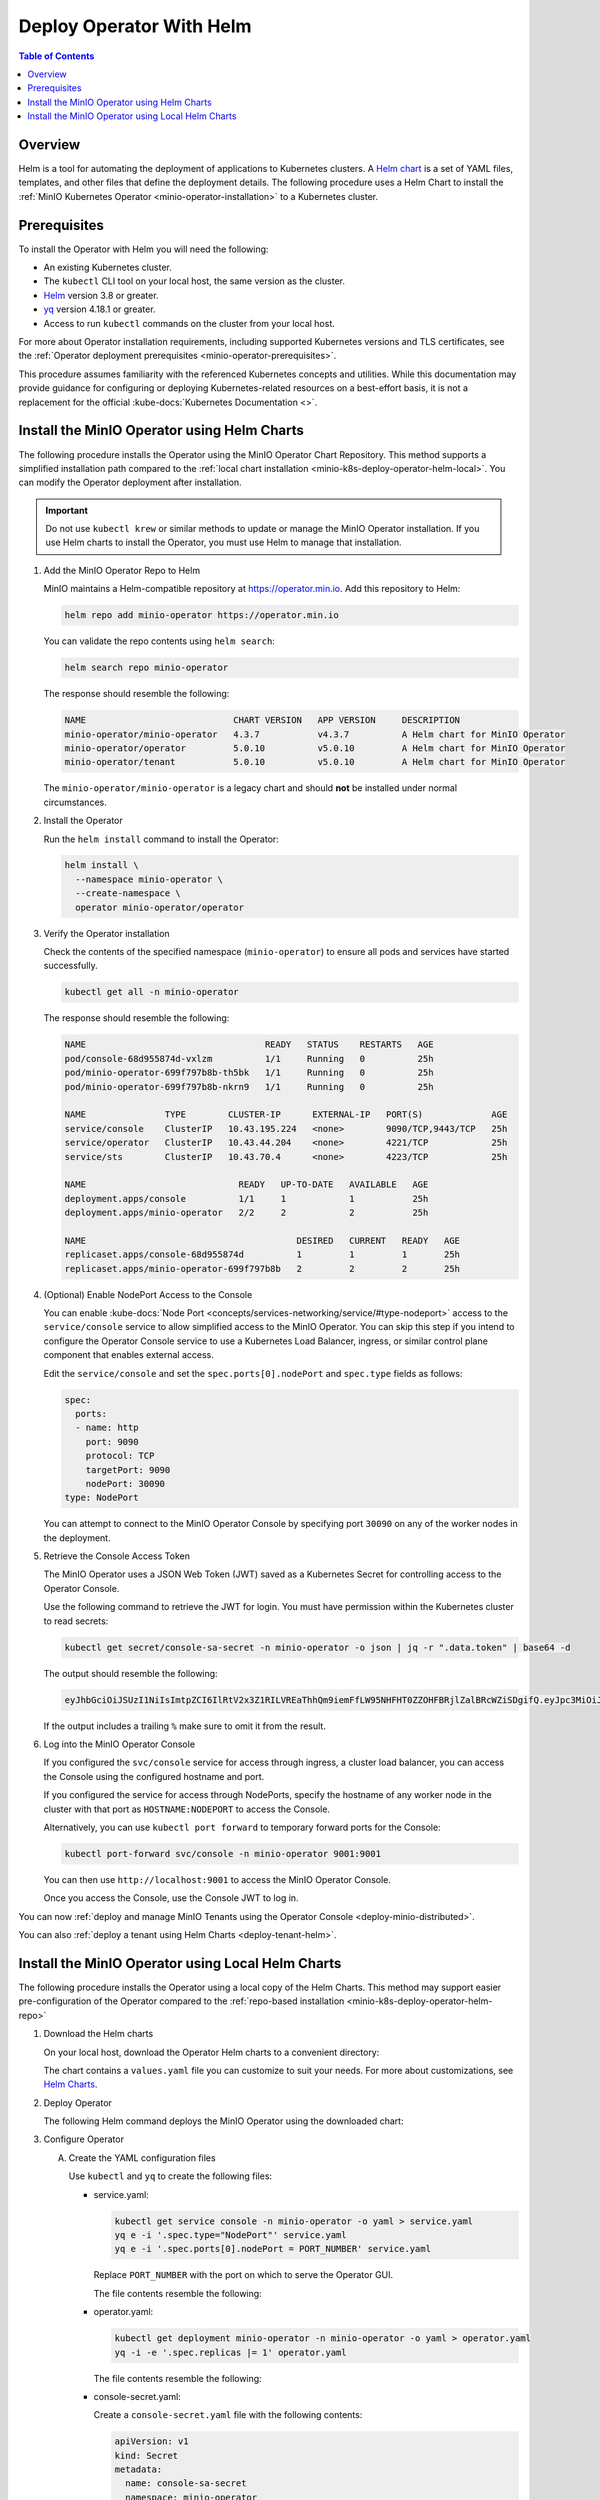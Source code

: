 .. _minio-k8s-deploy-operator-helm:

=========================
Deploy Operator With Helm
=========================

.. default-domain:: minio

.. contents:: Table of Contents
   :local:
   :depth: 2


Overview
--------

Helm is a tool for automating the deployment of applications to Kubernetes clusters.
A `Helm chart <https://helm.sh/docs/topics/charts/>`__ is a set of YAML files, templates, and other files that define the deployment details.
The following procedure uses a Helm Chart to install the :ref:`MinIO Kubernetes Operator <minio-operator-installation>` to a Kubernetes cluster.

Prerequisites
-------------

To install the Operator with Helm you will need the following:

* An existing Kubernetes cluster.
* The ``kubectl`` CLI tool on your local host, the same version as the cluster.
* `Helm <https://helm.sh/docs/intro/install/>`__ version 3.8 or greater.
* `yq <https://github.com/mikefarah/yq/#install>`__ version 4.18.1 or greater.
* Access to run ``kubectl`` commands on the cluster from your local host.

For more about Operator installation requirements, including supported Kubernetes versions and TLS certificates, see the :ref:`Operator deployment prerequisites <minio-operator-prerequisites>`.

This procedure assumes familiarity with the referenced Kubernetes concepts and utilities.
While this documentation may provide guidance for configuring or deploying Kubernetes-related resources on a best-effort basis, it is not a replacement for the official :kube-docs:`Kubernetes Documentation <>`.

.. _minio-k8s-deploy-operator-helm-repo:

Install the MinIO Operator using Helm Charts
--------------------------------------------

The following procedure installs the Operator using the MinIO Operator Chart Repository.
This method supports a simplified installation path compared to the :ref:`local chart installation <minio-k8s-deploy-operator-helm-local>`.
You can modify the Operator deployment after installation.

.. important::

   Do not use ``kubectl krew`` or similar methods to update or manage the MinIO Operator installation.
   If you use Helm charts to install the Operator, you must use Helm to manage that installation.

#. Add the MinIO Operator Repo to Helm

   MinIO maintains a Helm-compatible repository at https://operator.min.io.
   Add this repository to Helm:

   .. code-block:: shell
      :class: copyable

      helm repo add minio-operator https://operator.min.io

   You can validate the repo contents using ``helm search``:

   .. code-block:: shell
      :class: copyable

      helm search repo minio-operator

   The response should resemble the following:

   .. code-block:: shell
      :class: copyable

      NAME                            CHART VERSION   APP VERSION     DESCRIPTION                    
      minio-operator/minio-operator   4.3.7           v4.3.7          A Helm chart for MinIO Operator
      minio-operator/operator         5.0.10          v5.0.10         A Helm chart for MinIO Operator
      minio-operator/tenant           5.0.10          v5.0.10         A Helm chart for MinIO Operator

   The ``minio-operator/minio-operator`` is a legacy chart and should **not** be installed under normal circumstances.

#. Install the Operator

   Run the ``helm install`` command to install the Operator:

   .. code-block:: shell
      :class: copyable

      helm install \
        --namespace minio-operator \
        --create-namespace \
        operator minio-operator/operator
      
#. Verify the Operator installation

   Check the contents of the specified namespace (``minio-operator``) to ensure all pods and services have started successfully.

   .. code-block:: shell
      :class: copyable

      kubectl get all -n minio-operator

   The response should resemble the following:

   .. code-block:: shell

      NAME                                  READY   STATUS    RESTARTS   AGE
      pod/console-68d955874d-vxlzm          1/1     Running   0          25h
      pod/minio-operator-699f797b8b-th5bk   1/1     Running   0          25h
      pod/minio-operator-699f797b8b-nkrn9   1/1     Running   0          25h

      NAME               TYPE        CLUSTER-IP      EXTERNAL-IP   PORT(S)             AGE
      service/console    ClusterIP   10.43.195.224   <none>        9090/TCP,9443/TCP   25h
      service/operator   ClusterIP   10.43.44.204    <none>        4221/TCP            25h
      service/sts        ClusterIP   10.43.70.4      <none>        4223/TCP            25h

      NAME                             READY   UP-TO-DATE   AVAILABLE   AGE
      deployment.apps/console          1/1     1            1           25h
      deployment.apps/minio-operator   2/2     2            2           25h

      NAME                                        DESIRED   CURRENT   READY   AGE
      replicaset.apps/console-68d955874d          1         1         1       25h
      replicaset.apps/minio-operator-699f797b8b   2         2         2       25h

#. (Optional) Enable NodePort Access to the Console

   You can enable :kube-docs:`Node Port <concepts/services-networking/service/#type-nodeport>` access to the ``service/console`` service to allow simplified access to the MinIO Operator.
   You can skip this step if you intend to configure the Operator Console service to use a Kubernetes Load Balancer, ingress, or similar control plane component that enables external access.

   Edit the ``service/console`` and set the ``spec.ports[0].nodePort`` and ``spec.type`` fields as follows:

   .. code-block:: yaml
      
      spec:
        ports:
        - name: http
          port: 9090
          protocol: TCP
          targetPort: 9090
          nodePort: 30090
      type: NodePort
   
   You can attempt to connect to the MinIO Operator Console by specifying port ``30090`` on any of the worker nodes in the deployment.

#. Retrieve the Console Access Token

   The MinIO Operator uses a JSON Web Token (JWT) saved as a Kubernetes Secret for controlling access to the Operator Console.

   Use the following command to retrieve the JWT for login.
   You must have permission within the Kubernetes cluster to read secrets:

   .. code-block:: shell
      :class: copyable

      kubectl get secret/console-sa-secret -n minio-operator -o json | jq -r ".data.token" | base64 -d

   The output should resemble the following:

   .. code-block:: shell

      eyJhbGciOiJSUzI1NiIsImtpZCI6IlRtV2x3Z1RILVREaThhQm9iemFfLW95NHFHT0ZZOHFBRjlZalBRcWZiSDgifQ.eyJpc3MiOiJrdWJlcm5ldGVzL3NlcnZpY2VhY2NvdW50Iiwia3ViZXJuZXRlcy5pby9zZXJ2aWNlYWNjb3VudC9uYW1lc3BhY2UiOiJtaW5pby1vcGVyYXRvciIsImt1YmVybmV0ZXMuaW8vc2VydmljZWFjY291bnQvc2VjcmV0Lm5hbWUiOiJjb25zb2xlLXNhLXNlY3JldCIsImt1YmVybmV0ZXMuaW8vc2VydmljZWFjY291bnQvc2VydmljZS1hY2NvdW50Lm5hbWUiOiJjb25zb2xlLXNhIiwia3ViZXJuZXRlcy5pby9zZXJ2aWNlYWNjb3VudC9zZXJ2aWNlLWFjY291bnQudWlkIjoiY2M1ZjEwYzktYzU1ZC00MjNiLTgxM2MtNmU5ZDY2ZGI5NDYyIiwic3ViIjoic3lzdGVtOnNlcnZpY2VhY2NvdW50Om1pbmlvLW9wZXJhdG9yOmNvbnNvbGUtc2EifQ.F-Pt5nU9xaugjRksWAOTShBW_eNTf8UwXvLfGxEK6l3_41NYsLgvTg5m0hYLUiYr6v2HwkEu0XzqTJbPoeSrFds8BOjeiCoP2Lmw4tRPo9tSXhAq-_elWt83YpJl-zjUpna5nVSWJWXKgj1Iga-9gw-Q63UygEcyTJ9_AwCNU9T0HdPzqccS9XrEUdsXFQxR9RwZY4TGC8K7cD9sc_OmfEiuyilRgyC_gFRvtCQfFv1DP0GKyjMGo2ffu-2Tq2U7zK5epWdqmNSvbIa0ZRoPlPedZ6nYY935lNgTIIW1oykRYrgwZZiv4CzfTH2gPswjtPc5ICtDDRUjYEhdTq3gtw

   If the output includes a trailing ``%`` make sure to omit it from the result.
   
#. Log into the MinIO Operator Console

   If you configured the ``svc/console`` service for access through ingress, a cluster load balancer, you can access the Console using the configured hostname and port.

   If you configured the service for access through NodePorts, specify the hostname of any worker node in the cluster with that port as ``HOSTNAME:NODEPORT`` to access the Console.

   Alternatively, you can use ``kubectl port forward`` to temporary forward ports for the Console:
   
   .. code-block:: shell
      :class: copyable

      kubectl port-forward svc/console -n minio-operator 9001:9001

   You can then use ``http://localhost:9001`` to access the MinIO Operator Console.

   Once you access the Console, use the Console JWT to log in.

You can now :ref:`deploy and manage MinIO Tenants using the Operator Console <deploy-minio-distributed>`.

You can also :ref:`deploy a tenant using Helm Charts <deploy-tenant-helm>`.

.. _minio-k8s-deploy-operator-helm-local:

Install the MinIO Operator using Local Helm Charts
--------------------------------------------------

The following procedure installs the Operator using a local copy of the Helm Charts.
This method may support easier pre-configuration of the Operator compared to the :ref:`repo-based installation <minio-k8s-deploy-operator-helm-repo>`

#. Download the Helm charts

   On your local host, download the Operator Helm charts to a convenient directory:

   .. code-block:: shell
      :class: copyable
      :substitutions:

      curl -O https://raw.githubusercontent.com/minio/operator/master/helm-releases/operator-|operator-version-stable|.tgz

   The chart contains a ``values.yaml`` file you can customize to suit your needs.
   For more about customizations, see `Helm Charts <https://helm.sh/docs/topics/charts/>`__.
  
#. Deploy Operator

   The following Helm command deploys the MinIO Operator using the downloaded chart:

   .. code-block:: shell
      :class: copyable
      :substitutions:

      helm install \
      --namespace minio-operator \
      --create-namespace \
      operator operator-|operator-version-stable|.tgz

#. Configure Operator

   A. Create the YAML configuration files
   
      Use ``kubectl`` and ``yq`` to create the following files:

      * service.yaml:

        .. code-block:: shell
           :class: copyable

           kubectl get service console -n minio-operator -o yaml > service.yaml
           yq e -i '.spec.type="NodePort"' service.yaml
           yq e -i '.spec.ports[0].nodePort = PORT_NUMBER' service.yaml

        Replace ``PORT_NUMBER`` with the port on which to serve the Operator GUI.

        The file contents resemble the following:

        .. dropdown:: Example ``service.yaml`` file

           .. code-block:: yaml

              apiVersion: v1
              kind: Service
              metadata:
                annotations:
                  meta.helm.sh/release-name: minio-operator
                  meta.helm.sh/release-namespace: minio-operator
                creationTimestamp: "2023-05-11T14:57:42Z"
                labels:
                  app.kubernetes.io/instance: minio-operator
                  app.kubernetes.io/managed-by: Helm
                  app.kubernetes.io/name: operator
                  app.kubernetes.io/version: v5.0.4
                  helm.sh/chart: operator-5.0.4
                name: console
                namespace: minio-operator
                resourceVersion: "907"
                uid: 9297fd97-806a-4715-8bd5-a1f6103149a8
              spec:
                clusterIP: 10.96.157.135
                clusterIPs:
                  - 10.96.157.135
                internalTrafficPolicy: Cluster
                ipFamilies:
                  - IPv4
                ipFamilyPolicy: SingleStack
                ports:
                  - name: http
                    port: 9090
                    protocol: TCP
                    targetPort: 9090
                    nodePort: 30080
                  - name: https
                    port: 9443
                    protocol: TCP
                    targetPort: 9443
                selector:
                  app.kubernetes.io/instance: minio-operator-console
                  app.kubernetes.io/name: operator
                sessionAffinity: None
                type: NodePort
              status:
                loadBalancer: {}
     
      * operator.yaml:

        .. code-block:: shell
           :class: copyable

           kubectl get deployment minio-operator -n minio-operator -o yaml > operator.yaml
           yq -i -e '.spec.replicas |= 1' operator.yaml

        The file contents resemble the following:

        .. dropdown:: Example ``operator.yaml`` file

           .. code-block:: shell

              apiVersion: apps/v1
              kind: Deployment
              metadata:
                annotations:
                  deployment.kubernetes.io/revision: "1"
                  meta.helm.sh/release-name: minio-operator
                  meta.helm.sh/release-namespace: minio-operator
                creationTimestamp: "2023-05-11T14:57:43Z"
                generation: 1
                labels:
                  app.kubernetes.io/instance: minio-operator
                  app.kubernetes.io/managed-by: Helm
                  app.kubernetes.io/name: operator
                  app.kubernetes.io/version: v5.0.4
                  helm.sh/chart: operator-5.0.4
                name: minio-operator
                namespace: minio-operator
                resourceVersion: "947"
                uid: f395171e-d17c-4645-9854-3dd92f23be59
              spec:
                progressDeadlineSeconds: 600
                replicas: 1
                revisionHistoryLimit: 10
                selector:
                  matchLabels:
                    app.kubernetes.io/instance: minio-operator
                    app.kubernetes.io/name: operator
                strategy:
                  rollingUpdate:
                    maxSurge: 25%
                    maxUnavailable: 25%
                  type: RollingUpdate
                template:
                  metadata:
                    creationTimestamp: null
                    labels:
                      app.kubernetes.io/instance: minio-operator
                      app.kubernetes.io/name: operator
                  spec:
                    affinity:
                      podAntiAffinity:
                        requiredDuringSchedulingIgnoredDuringExecution:
                          - labelSelector:
                              matchExpressions:
                                - key: name
                                  operator: In
                                  values:
                                    - minio-operator
                            topologyKey: kubernetes.io/hostname
                    containers:
                      - args:
                          - controller
                        image: quay.io/minio/operator:v5.0.4
                        imagePullPolicy: IfNotPresent
                        name: operator
                        resources:
                          requests:
                            cpu: 200m
                            ephemeral-storage: 500Mi
                            memory: 256Mi
                        securityContext:
                          runAsGroup: 1000
                          runAsNonRoot: true
                          runAsUser: 1000
                        terminationMessagePath: /dev/termination-log
                        terminationMessagePolicy: File
                    dnsPolicy: ClusterFirst
                    restartPolicy: Always
                    schedulerName: default-scheduler
                    securityContext:
                      fsGroup: 1000
                      runAsGroup: 1000
                      runAsNonRoot: true
                      runAsUser: 1000
                    serviceAccount: minio-operator
                    serviceAccountName: minio-operator
                    terminationGracePeriodSeconds: 30
              status:
                conditions:
                  - lastTransitionTime: "2023-05-11T14:57:43Z"
                    lastUpdateTime: "2023-05-11T14:57:43Z"
                    message: Deployment does not have minimum availability.
                    reason: MinimumReplicasUnavailable
                    status: "False"
                    type: Available
                  - lastTransitionTime: "2023-05-11T14:57:43Z"
                    lastUpdateTime: "2023-05-11T14:57:44Z"
                    message: ReplicaSet "minio-operator-674cf5cf78" is progressing.
                    reason: ReplicaSetUpdated
                    status: "True"
                    type: Progressing
                observedGeneration: 1
                replicas: 2
                unavailableReplicas: 2
                updatedReplicas: 2
		     
      * console-secret.yaml:

        Create a ``console-secret.yaml`` file with the following contents:

        .. code-block:: shell
           :class: copyable

           apiVersion: v1
           kind: Secret
           metadata:
             name: console-sa-secret
             namespace: minio-operator
             annotations:
               kubernetes.io/service-account.name: console-sa
           type: kubernetes.io/service-account-token

   B. Apply the configuration to your deployment with ``kubectl apply``:

      .. code-block:: shell
         :class: copyable

         kubectl apply -f service.yaml
         kubectl apply -f operator.yaml
         kubectl apply -f console-secret.yaml

#. To verify the installation, run the following command:

   .. code-block:: shell
      :class: copyable

      kubectl get all --namespace minio-operator

   If you initialized the Operator with a custom namespace, replace
   ``minio-operator`` with that namespace.

   The output resembles the following:

   .. code-block:: shell

      NAME                                  READY   STATUS    RESTARTS   AGE
      pod/console-59b769c486-cv7zv          1/1     Running   0          81m
      pod/minio-operator-7976b4df5b-rsskl   1/1     Running   0          81m

      NAME               TYPE        CLUSTER-IP       EXTERNAL-IP   PORT(S)             AGE
      service/console    ClusterIP   10.105.218.94    <none>        9090/TCP,9443/TCP   81m
      service/operator   ClusterIP   10.110.113.146   <none>        4222/TCP,4233/TCP   81m

      NAME                             READY   UP-TO-DATE   AVAILABLE   AGE
      deployment.apps/console          1/1     1            1           81m
      deployment.apps/minio-operator   1/1     1            1           81m

      NAME                                        DESIRED   CURRENT   READY   AGE
      replicaset.apps/console-59b769c486          1         1         1       81m
      replicaset.apps/minio-operator-7976b4df5b   1         1         1       81m

	 
#. Connect to the Operator Console

   To connect to the Console, first retrieve the JSON Web Token (JWT) for your deployment and then forward the Console port.

   A. Retrieve the JWT

      The Operator Console uses a JWT to authenticate and log in.
      The following commands retrieve the token for your deployment:

      .. code-block:: shell
           :class: copyable

           SA_TOKEN=$(kubectl -n minio-operator  get secret console-sa-secret -o jsonpath="{.data.token}" | base64 --decode)
           echo $SA_TOKEN

   B. Forward the Operator Console port to allow access from another host. 

      The following command temporarily forwards the Console to port 9090:

      .. code-block:: shell
         :class: copyable

         kubectl --namespace minio-operator port-forward svc/console 9001:9001

      This command forwards the pod port ``9090`` to the matching port on the local machine while active in the shell.
      The ``kubectl port-forward`` command only functions while active in the shell session.
      Terminating the session closes the ports on the local machine.

   C. Access the Console by navigating to ``http://localhost:9001`` in a browser and login with the JWT.
      
   .. note::
      
      Some Kubernetes deployments may experience issues with timeouts during port-forwarding operations with the Operator Console.
      Select the :guilabel:`NodePorts` section to view instructions for alternative access.
      You can alternatively configure your preferred Ingress to grant access to the Operator Console service.
      See https://github.com/kubernetes/kubectl/issues/1368 for more information.

.. dropdown:: NodePorts

   Use the following command to identify the :kube-docs:`NodePorts <concepts/services-networking/service/#type-nodeport>` configured for the Operator Console.
   If your local host does not have the ``jq`` utility installed, you can run the first command and locate the ``spec.ports`` section of the output.

   .. code-block:: shell
      :class: copyable

      kubectl get svc/console -n minio-operator -o json | jq -r '.spec.ports'

   The output resembles the following:

   .. code-block:: json

      [
         {
            "name": "http",
            "nodePort": 31055,
            "port": 9090,
            "protocol": "TCP",
            "targetPort": 9090
         },
         {
            "name": "https",
            "nodePort": 31388,
            "port": 9443,
            "protocol": "TCP",
            "targetPort": 9443
         }
      ]

   Use the ``http`` or ``https`` port depending on whether you deployed the Operator with Console TLS enabled via :mc-cmd:`kubectl minio init --console-tls`.

   Append the ``nodePort`` value to the externally-accessible IP address of a worker node in your Kubernetes cluster.

You can now :ref:`deploy and manage MinIO Tenants using the Operator Console <deploy-minio-distributed>`.

You can also :ref:`deploy a tenant using Helm Charts <deploy-tenant-helm>`.

